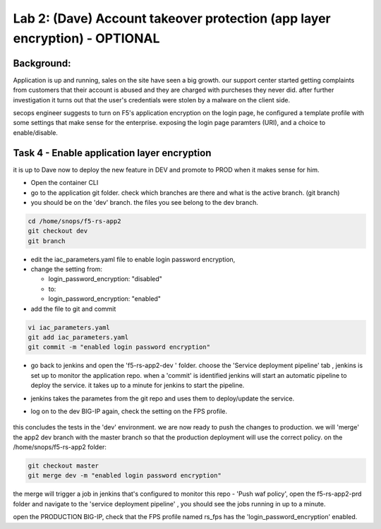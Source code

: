 Lab 2: (Dave) Account takeover protection (app layer encryption) - OPTIONAL 
----------------------------------

Background: 
~~~~~~~~~~~~~

Application is up and running, sales on the site have seen a big growth. our support center started getting complaints from customers 
that their account is abused and they are charged with purcheses they never did. 
after further investigation it turns out that the user's credentials were stolen by a malware on the client side. 

secops engineer suggests to turn on F5's application encryption on the login page, he configured a template profile with some settings that make sense for the enterprise. exposing the login page paramters (URI), and a choice to enable/disable. 


Task 4 - Enable application layer encryption 
~~~~~~~~~~~~~~~~~~~~~~~~~~~~~~~~~~~~~~~~~~~~~~~~~~~~~~~~~~~~~~

it is up to Dave now to deploy the new feature in DEV and promote to PROD when it makes sense for him. 

- Open the container CLI 
- go to the application git folder. check which branches are there and what is the active branch. (git branch) 
- you should be on the 'dev' branch. the files you see belong to the dev branch. 

.. code-block:: terminal

   cd /home/snops/f5-rs-app2
   git checkout dev
   git branch
   
 
- edit the iac_parameters.yaml file to enable login password encryption, 
- change the setting from:

  + login_password_encryption: "disabled"

  + to:

  + login_password_encryption: "enabled"

- add the file to git and commit 

.. code-block:: terminal

   vi iac_parameters.yaml 
   git add iac_parameters.yaml
   git commit -m "enabled login password encryption"
   
   
- go back to jenkins and open the 'f5-rs-app2-dev ' folder. choose the 'Service deployment pipeline' tab , jenkins is set up to monitor the application repo. when a 'commit' is identified jenkins will start an automatic pipeline to deploy the service. it takes up to a minute for jenkins to start the pipeline. 

- jenkins takes the parametes from the git repo and uses them to deploy/update the service. 

- log on to the dev BIG-IP again, check the setting on the FPS profile.

	|ale-bigip-010|
   

this concludes the tests in the 'dev' environment. we are now ready to push the changes to production. 
we will 'merge' the app2 dev branch with the master branch so that the production deployment will use the correct policy. 
on the /home/snops/f5-rs-app2 folder:

.. code-block:: terminal
 
   git checkout master
   git merge dev -m "enabled login password encryption"

the merge will trigger a job in jenkins that's configured to monitor this repo - 'Push waf policy', open the f5-rs-app2-prd folder and navigate to the 'service deployment pipeline' , you should see the jobs running in up to a minute.  

open the PRODUCTION BIG-IP, check that the FPS profile named rs_fps has the 'login_password_encryption' enabled. 
   
   
.. |pbd-bigip-010| image:: images/pbd-bigip-010.PNG 
   
.. |pbd-bigip-020| image:: images/pbd-bigip-020.PNG 
   
.. |ale-bigip-010| image:: images/ale-bigip-010.PNG
   
.. |jenkins040| image:: images/jenkins040.PNG
   
.. |jenkins050| image:: images/jenkins050.PNG
   
.. |jenkins060| image:: images/jenkins060.PNG
   
.. |jenkins070| image:: images/jenkins070.PNG
   
.. |hackazone010| image:: images/hackazone010.PNG
